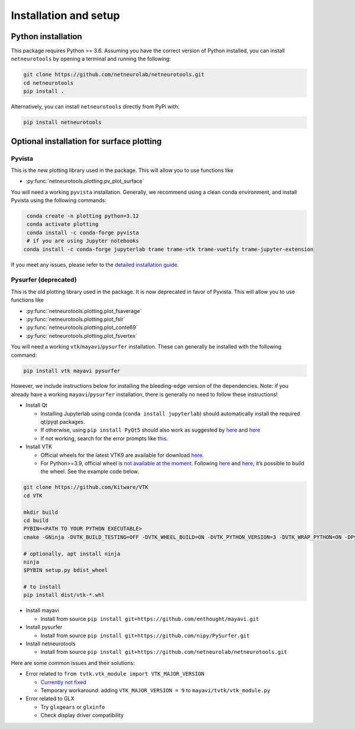 .. _installation_setup:

Installation and setup
======================

.. _python_installation:

Python installation
-------------------

This package requires Python >= 3.6. Assuming you have the correct version of
Python installed, you can install ``netneurotools`` by opening a terminal and
running the following:

.. code-block:: bash

    git clone https://github.com/netneurolab/netneurotools.git
    cd netneurotools
    pip install .

Alternatively, you can install ``netneurotools`` directly from PyPi with:

.. code-block:: bash

    pip install netneurotools


Optional installation for surface plotting
------------------------------------------

Pyvista
~~~~~~~

This is the new plotting library used in the package. This will allow you to use functions like

-  :py:func:`netneurotools.plotting.pv_plot_surface`

You will need a working ``pyvista`` installation. 
Generally, we recommend using a clean conda environment, and install Pyvista using the following commands:

.. code-block:: bash

    conda create -n plotting python=3.12
    conda activate plotting
    conda install -c conda-forge pyvista
    # if you are using Jupyter notebooks
   conda install -c conda-forge jupyterlab trame trame-vtk trame-vuetify trame-jupyter-extension

If you meet any issues, please refer to the
`detailed installation guide <https://docs.pyvista.org/getting-started/installation.html>`_.


Pysurfer (deprecated)
~~~~~~~~~~~~~~~~~~~~~

This is the old plotting library used in the package. It is now deprecated in favor of Pyvista.
This will allow you to use functions like 

-  :py:func:`netneurotools.plotting.plot_fsaverage`
-  :py:func:`netneurotools.plotting.plot_fslr`
-  :py:func:`netneurotools.plotting.plot_conte69`
-  :py:func:`netneurotools.plotting.plot_fsvertex`

You will need a working ``vtk``/``mayavi``/``pysurfer`` installation.
These can generally be installed with the following command:

.. code-block:: bash

    pip install vtk mayavi pysurfer

However, we include instructions below for installing the bleeding-edge version 
of the dependencies. Note: if you already have a working ``mayavi``/``pysurfer`` 
installation, there is generally no need to follow these instructions!

-  Install Qt

   -  Installing Jupyterlab using conda (``conda install jupyterlab``)
      should automatically install the required qt/pyqt packages.
   -  If otherwise, using ``pip install PyQt5`` should also work as
      suggested by
      `here <http://docs.enthought.com/mayavi/mayavi/installation.html#latest-stable-release>`__
      and `here <https://github.com/enthought/mayavi#installation>`__
   -  If not working, search for the error prompts like
      `this <https://askubuntu.com/questions/308128/failed-to-load-platform-plugin-xcb-while-launching-qt5-app-on-linux-without>`__.

-  Install VTK

   -  Official wheels for the latest VTK9 are available for download
      `here <https://vtk.org/download/>`__.
   -  For Python>=3.9, official wheel is `not available at the
      moment <https://discourse.vtk.org/t/python-3-9/4369/3>`__.
      Following
      `here <https://docs.pyvista.org/extras/building_vtk.html>`__ and
      `here <https://gitlab.kitware.com/vtk/vtk/-/blob/master/Documentation/dev/build.md#python-wheels>`__,
      it’s possible to build the wheel. See the example code below.

.. code:: bash

   git clone https://github.com/Kitware/VTK
   cd VTK

   mkdir build
   cd build
   PYBIN=<PATH TO YOUR PYTHON EXECUTABLE>
   cmake -GNinja -DVTK_BUILD_TESTING=OFF -DVTK_WHEEL_BUILD=ON -DVTK_PYTHON_VERSION=3 -DVTK_WRAP_PYTHON=ON -DPython3_EXECUTABLE=$PYBIN ../

   # optionally, apt install ninja
   ninja
   $PYBIN setup.py bdist_wheel

   # to install
   pip install dist/vtk-*.whl

-  Install mayavi

   -  Install from source
      ``pip install git+https://github.com/enthought/mayavi.git``

-  Install pysurfer

   -  Install from source
      ``pip install git+https://github.com/nipy/PySurfer.git``

-  Install netneurotools

   -  Install from source
      ``pip install git+https://github.com/netneurolab/netneurotools.git``


Here are some common issues and their solutions:


-  Error related to ``from tvtk.vtk_module import VTK_MAJOR_VERSION``

   -  `Currently not
      fixed <https://github.com/enthought/mayavi/issues/939#issuecomment-747266625>`__
   -  Temporary workaround: adding ``VTK_MAJOR_VERSION = 9`` to
      ``mayavi/tvtk/vtk_module.py``

-  Error related to GLX

   -  Try ``glxgears`` or ``glxinfo``
   -  Check display driver compatibility
